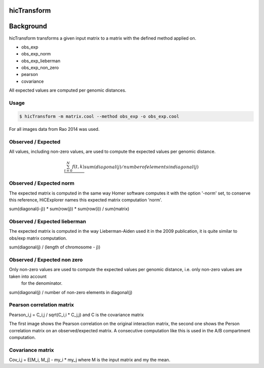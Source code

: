 .. _hicTransform:

hicTransform
============

.. argparse::
   :ref: hicexplorer.hicTransform.parse_arguments
   :prog: hicTransform


Background
===========

hicTransform transforms a given input matrix to a matrix with the defined method applied on.

- obs_exp
- obs_exp_norm
- obs_exp_lieberman
- obs_exp_non_zero
- pearson
- covariance

All expected values are computed per genomic distances. 

Usage
-----

.. code:: bash

    $ hicTransform -m matrix.cool --method obs_exp -o obs_exp.cool

For all images data from Rao 2014 was used.

Observed / Expected
-------------------

All values, including non-zero values, are used to compute the expected values per genomic distance. 

.. math::

    \frac{ \sum_{t=0}^{N}f(t,k) }{}
    sum(diagonal(j) / number of elements in diagonal(j)

.. image:: ../../images/obs_exp.png

Observed / Expected norm
------------------------

The expected matrix is computed in the same way Homer software computes it with the option '-norm' set,
to conserve this reference, HiCExplorer names this expected matrix computation 'norm'.

sum(diagonal(i-j)) * sum(row(j)) * sum(row(i)) / sum(matrix)

.. image:: ../../images/obs_exp_norm.png

Observed / Expected lieberman
-----------------------------

The expected matrix is computed in the way Lieberman-Aiden used it in the 2009 publication, it is quite similar 
to obs/exp matrix computation.

sum(diagonal(j) / (length of chromosome - j))

.. image:: ../../images/obs_exp_lieberman.png

Observed / Expected non zero
----------------------------

Only non-zero values are used to compute the expected values per genomic distance, i.e. only non-zero values are taken into account
 for the denominator. 

sum(diagonal(j) / number of non-zero elements in diagonal(j)

.. image:: ../../images/obs_exp_norm.png

Pearson correlation matrix
--------------------------

Pearson_i,j = C_i,j / sqrt(C_i,i * C_j,j) and C is the covariance matrix


.. image:: ../../images/pearson.png


.. image:: ../../images/obs_exp_pearson.png

The first image shows the Pearson correlation on the original interaction matrix, the second one shows 
the Person correlation matrix on an observed/expected matrix. A consecutive computation like this is used in 
the A/B compartment computation.


Covariance matrix
-----------------

Cov_i,j = E[M_i, M_j] - my_i * my_j where M is the input matrix and my the mean.
